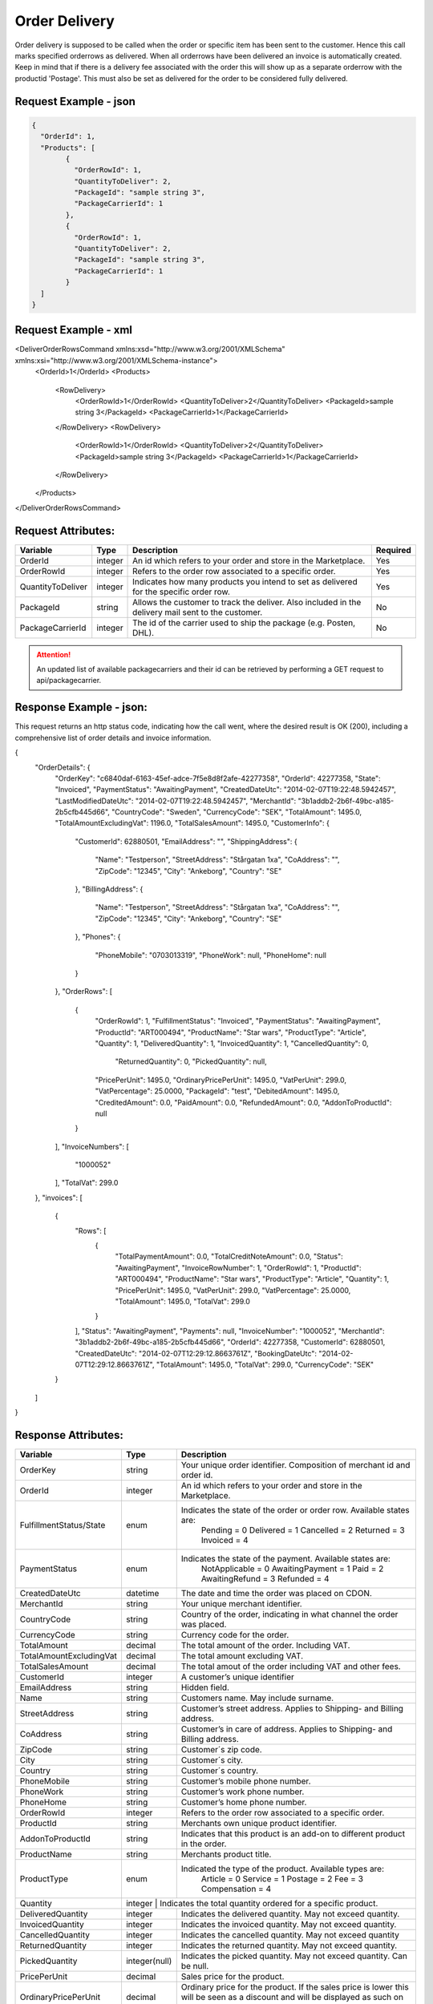 Order Delivery
###############

Order delivery is supposed to be called when the order or specific item has been sent to the customer. Hence this call marks specified orderrows as delivered. When all orderrows have been delivered an invoice is automatically created. Keep in mind that if there is a delivery fee associated with the order this will show up as a separate orderrow with the productid 'Postage'. This must also be set as delivered for the order to be considered fully delivered.


Request Example - json
======================

.. code-block:: json

	{
	  "OrderId": 1,
	  "Products": [
		{
		  "OrderRowId": 1,
		  "QuantityToDeliver": 2,
		  "PackageId": "sample string 3",
		  "PackageCarrierId": 1
		},
		{
		  "OrderRowId": 1,
		  "QuantityToDeliver": 2,
		  "PackageId": "sample string 3",
		  "PackageCarrierId": 1
		}
	  ]
	}
	


Request Example - xml
================

.. code-block:: xml

<DeliverOrderRowsCommand xmlns:xsd="http://www.w3.org/2001/XMLSchema" xmlns:xsi="http://www.w3.org/2001/XMLSchema-instance">
  <OrderId>1</OrderId>
  <Products>
    <RowDelivery>
      <OrderRowId>1</OrderRowId>
      <QuantityToDeliver>2</QuantityToDeliver>
      <PackageId>sample string 3</PackageId>
      <PackageCarrierId>1</PackageCarrierId>
    </RowDelivery>
    <RowDelivery>
      <OrderRowId>1</OrderRowId>
      <QuantityToDeliver>2</QuantityToDeliver>
      <PackageId>sample string 3</PackageId>
      <PackageCarrierId>1</PackageCarrierId>
    </RowDelivery>
  </Products>
</DeliverOrderRowsCommand>


Request Attributes:
===================

.. _table-order-request-attributes:
.. table:: Request attributes

+-----------------------+-------------+----------------------------------------------------------------------------------------------------+------------+
| Variable              | Type        | Description                                                                                        | Required   |
+=======================+=============+====================================================================================================+============+
| OrderId               | integer     | An id which refers to your order and store in the Marketplace.                                     | Yes        |
+-----------------------+-------------+----------------------------------------------------------------------------------------------------+------------+
| OrderRowId            | integer     | Refers to the order row associated to a specific order.                                            | Yes        |
+-----------------------+-------------+----------------------------------------------------------------------------------------------------+------------+
| QuantityToDeliver     | integer     | Indicates how many products you intend to set as delivered for the specific order row.             | Yes        |
+-----------------------+-------------+----------------------------------------------------------------------------------------------------+------------+
| PackageId             | string      | Allows the customer to track the deliver. Also included in the delivery mail sent to the customer. | No         |
+-----------------------+-------------+----------------------------------------------------------------------------------------------------+------------+
| PackageCarrierId      | integer     | The id of the carrier used to ship the package (e.g. Posten, DHL).                                 | No         |
+-----------------------+-------------+----------------------------------------------------------------------------------------------------+------------+

.. ATTENTION::
	An updated list of available packagecarriers and their id can be retrieved by performing a GET request to api/packagecarrier.


Response Example - json:
========================
This request returns an http status code, indicating how the call went, where the desired result is OK (200), including a comprehensive list of order details and invoice information.


.. code-block:: json

{
  "OrderDetails": {
    "OrderKey": "c6840daf-6163-45ef-adce-7f5e8d8f2afe-42277358",
    "OrderId": 42277358,
    "State": "Invoiced",
    "PaymentStatus": "AwaitingPayment",
    "CreatedDateUtc": "2014-02-07T19:22:48.5942457",
    "LastModifiedDateUtc": "2014-02-07T19:22:48.5942457",
    "MerchantId": "3b1addb2-2b6f-49bc-a185-2b5cfb445d66",
    "CountryCode": "Sweden",
    "CurrencyCode": "SEK",
    "TotalAmount": 1495.0,
    "TotalAmountExcludingVat": 1196.0,
    "TotalSalesAmount": 1495.0,
    "CustomerInfo": {
      "CustomerId": 62880501,
      "EmailAddress": "",
      "ShippingAddress": {
        "Name": "Testperson",
        "StreetAddress": "Stårgatan 1xa",
        "CoAddress": "",
        "ZipCode": "12345",
        "City": "Ankeborg",
        "Country": "SE"
      },
      "BillingAddress": {
        "Name": "Testperson",
        "StreetAddress": "Stårgatan 1xa",
        "CoAddress": "",
        "ZipCode": "12345",
        "City": "Ankeborg",
        "Country": "SE"
      },
      "Phones": {
        "PhoneMobile": "0703013319",
        "PhoneWork": null,
        "PhoneHome": null
      }
    },
    "OrderRows": [
      {
        "OrderRowId": 1,
        "FulfillmentStatus": "Invoiced",
        "PaymentStatus": "AwaitingPayment",
        "ProductId": "ART000494",
        "ProductName": "Star wars",
        "ProductType": "Article",
        "Quantity": 1,
        "DeliveredQuantity": 1,
        "InvoicedQuantity": 1,
        "CancelledQuantity": 0,
		"ReturnedQuantity": 0,
		"PickedQuantity": null,
        "PricePerUnit": 1495.0,
        "OrdinaryPricePerUnit": 1495.0,
        "VatPerUnit": 299.0,
        "VatPercentage": 25.0000,
        "PackageId": "test",
        "DebitedAmount": 1495.0,
        "CreditedAmount": 0.0,
        "PaidAmount": 0.0,
        "RefundedAmount": 0.0,
        "AddonToProductId": null
      }
    ],
    "InvoiceNumbers": [
      "1000052"
    ],
    "TotalVat": 299.0
  },
  "invoices": [
    {
      "Rows": [
        {
          "TotalPaymentAmount": 0.0,
          "TotalCreditNoteAmount": 0.0,
          "Status": "AwaitingPayment",
          "InvoiceRowNumber": 1,
          "OrderRowId": 1,
          "ProductId": "ART000494",
          "ProductName": "Star wars",
          "ProductType": "Article",
          "Quantity": 1,
          "PricePerUnit": 1495.0,
          "VatPerUnit": 299.0,
          "VatPercentage": 25.0000,
          "TotalAmount": 1495.0,
          "TotalVat": 299.0
        }
      ],
      "Status": "AwaitingPayment",
      "Payments": null,
      "InvoiceNumber": "1000052",
      "MerchantId": "3b1addb2-2b6f-49bc-a185-2b5cfb445d66",
      "OrderId": 42277358,
      "CustomerId": 62880501,
      "CreatedDateUtc": "2014-02-07T12:29:12.8663761Z",
      "BookingDateUtc": "2014-02-07T12:29:12.8663761Z",
      "TotalAmount": 1495.0,
      "TotalVat": 299.0,
      "CurrencyCode": "SEK"
    }
  ]
}
	


Response Attributes:
==============

.. _table-order-response-attributes:
.. table:: Order Response attributes

+------------------------------+-------------+-----------------------------------------------------------------------------------------------------+
| Variable                     | Type        | Description                                                                                         |
+==============================+=============+=====================================================================================================+
| OrderKey                     | string      | Your unique order identifier. Composition of merchant id and order id.                              |
+------------------------------+-------------+-----------------------------------------------------------------------------------------------------+
| OrderId                      | integer     | An id which refers to your order and store in the Marketplace.                                      |
+------------------------------+-------------+-----------------------------------------------------------------------------------------------------+
| FulfillmentStatus/State      | enum        | Indicates the state of the order or order row. Available states are:                                |
|                              |             |    Pending = 0                                                                                      |
|                              |             |    Delivered = 1                                                                                    |
|                              |             |    Cancelled = 2                                                                                    |
|                              |             |    Returned = 3                                                                                     |
|                              |             |    Invoiced = 4                                                                                     |
+------------------------------+-------------+-----------------------------------------------------------------------------------------------------+
| PaymentStatus                | enum        | Indicates the state of the payment. Available states are:                                           |
|                              |             |    NotApplicable = 0                                                                                |
|                              |             |    AwaitingPayment = 1                                                                              |
|                              |             |    Paid = 2                                                                                         |
|                              |             |    AwaitingRefund = 3                                                                               |
|                              |             |    Refunded = 4                                                                                     |
+------------------------------+-------------+-----------------------------------------------------------------------------------------------------+
| CreatedDateUtc               | datetime    | The date and time the order was placed on CDON.                                                     |
+------------------------------+-------------+-----------------------------------------------------------------------------------------------------+
| MerchantId                   | string      | Your unique merchant identifier.                                                                    |
+------------------------------+-------------+-----------------------------------------------------------------------------------------------------+
| CountryCode                  | string      | Country of the order, indicating in what channel the order was placed.                              |
+------------------------------+-------------+-----------------------------------------------------------------------------------------------------+
| CurrencyCode                 | string      | Currency code for the order.                                                                        |
+------------------------------+-------------+-----------------------------------------------------------------------------------------------------+
| TotalAmount                  | decimal     | The total amount of the order. Including VAT.                                                       |
+------------------------------+-------------+-----------------------------------------------------------------------------------------------------+
| TotalAmountExcludingVat      | decimal     | The total amount excluding VAT.                                                                     |
+------------------------------+-------------+-----------------------------------------------------------------------------------------------------+
| TotalSalesAmount             | decimal     | The total amout of the order including VAT and other fees.                                          |
+------------------------------+-------------+-----------------------------------------------------------------------------------------------------+
| CustomerId                   | integer     | A customer’s unique identifier                                                                      |
+------------------------------+-------------+-----------------------------------------------------------------------------------------------------+
| EmailAddress                 | string      | Hidden field.                                                                                       |
+------------------------------+-------------+-----------------------------------------------------------------------------------------------------+
| Name                         | string      | Customers name. May include surname.                                                                |
+------------------------------+-------------+-----------------------------------------------------------------------------------------------------+
| StreetAddress                | string      | Customer’s street address. Applies to Shipping- and Billing address.                                |
+------------------------------+-------------+-----------------------------------------------------------------------------------------------------+
| CoAddress                    | string      | Customer’s in care of address. Applies to Shipping- and Billing address.                            |
+------------------------------+-------------+-----------------------------------------------------------------------------------------------------+
| ZipCode                      | string      | Customer´s zip code.                                                                                |
+------------------------------+-------------+-----------------------------------------------------------------------------------------------------+
| City                         | string      | Customer´s city.                                                                                    |
+------------------------------+-------------+-----------------------------------------------------------------------------------------------------+
| Country                      | string      | Customer´s country.                                                                                 |
+------------------------------+-------------+-----------------------------------------------------------------------------------------------------+
| PhoneMobile                  | string      | Customer’s mobile phone number.                                                                     |
+------------------------------+-------------+-----------------------------------------------------------------------------------------------------+
| PhoneWork                    | string      | Customer’s work phone number.                                                                       |
+------------------------------+-------------+-----------------------------------------------------------------------------------------------------+
| PhoneHome                    | string      | Customer’s home phone number.                                                                       |
+------------------------------+-------------+-----------------------------------------------------------------------------------------------------+
| OrderRowId                   | integer     | Refers to the order row associated to a specific order.                                             |
+------------------------------+-------------+-----------------------------------------------------------------------------------------------------+
| ProductId                    | string      | Merchants own unique product identifier.                                                            |
+------------------------------+-------------+-----------------------------------------------------------------------------------------------------+
| AddonToProductId             | string      | Indicates that this product is an add-on to different product in the order.                         |
+------------------------------+-------------+-----------------------------------------------------------------------------------------------------+
| ProductName                  | string      | Merchants product title.                                                                            |
+------------------------------+-------------+-----------------------------------------------------------------------------------------------------+
| ProductType                  | enum        | Indicated the type of the product. Available types are:                                             |
|                              |             |    Article = 0                                                                                      |
|                              |             |    Service = 1                                                                                      |
|                              |             |    Postage = 2                                                                                      |
|                              |             |    Fee = 3                                                                                          |
|                              |             |    Compensation = 4                                                                                 |
+------------------------------+-------------+-----------------------------------------------------------------------------------------------------+
| Quantity                     | integer      | Indicates the total quantity ordered for a specific product.                                       |
+------------------------------+--------------+----------------------------------------------------------------------------------------------------+
| DeliveredQuantity            | integer      | Indicates the delivered quantity. May not exceed quantity.                                         |
+------------------------------+--------------+----------------------------------------------------------------------------------------------------+
| InvoicedQuantity             | integer      | Indicates the invoiced quantity. May not exceed quantity.                                          |
+------------------------------+--------------+----------------------------------------------------------------------------------------------------+
| CancelledQuantity            | integer      | Indicates the cancelled quantity. May not exceed quantity                                          |
+------------------------------+--------------+----------------------------------------------------------------------------------------------------+
| ReturnedQuantity             | integer      | Indicates the returned quantity. May not exceed quantity.                                          |
+------------------------------+--------------+----------------------------------------------------------------------------------------------------+
| PickedQuantity               | integer(null)| Indicates the picked quantity. May not exceed quantity. Can be null.                               |
+------------------------------+--------------+----------------------------------------------------------------------------------------------------+
| PricePerUnit                 | decimal      | Sales price for the product.                                                                       |
+------------------------------+--------------+----------------------------------------------------------------------------------------------------+
| OrdinaryPricePerUnit         | decimal      | Ordinary price for the product. If the sales price is lower this will be seen as a discount and    |
|                              |              | will be displayed as such on CDON.                                                                 |
+------------------------------+--------------+----------------------------------------------------------------------------------------------------+
| VatPerUnit                   | decimal      | VAT for the product.                                                                               |
+------------------------------+--------------+----------------------------------------------------------------------------------------------------+
| VatPercentage                | string       | VAT as percentage for the product.                                                                 |
+------------------------------+--------------+----------------------------------------------------------------------------------------------------+
| PackageId                    | string       | Allows the customer to track the deliver. Also included in the delivery mail sent to the customer. |
+------------------------------+--------------+----------------------------------------------------------------------------------------------------+
| DebitedAmount                | decimal      | The amount the customer needs to pay associated to an invoice.                                     |
+------------------------------+--------------+----------------------------------------------------------------------------------------------------+
| CreditedAmount               | decimal      | The amount that gets refunded to the customer associated to an invoice.                            |
+------------------------------+--------------+----------------------------------------------------------------------------------------------------+
| PaidAmount                   | decimal      | The amount that has already been paid.                                                             |
+------------------------------+--------------+----------------------------------------------------------------------------------------------------+
| RefundedAmount               | decimal      | The refunded amount in case of return.                                                             |
+------------------------------+--------------+----------------------------------------------------------------------------------------------------+
| InvoiceNumber                | string       | The invoice number associated with the order and delivery.                                         |
+------------------------------+--------------+----------------------------------------------------------------------------------------------------+
| TotalVat                     | decimal      | The total order VAT.                                                                               |
+------------------------------+--------------+----------------------------------------------------------------------------------------------------+
| TotalPaymentAmount           | decimal      | The total amount the customer needs to pay.                                                        |
+------------------------------+--------------+----------------------------------------------------------------------------------------------------+
| TotalCreditNoteAmount        | decimal      | The total amount that needs to be refunded to the customer.                                        |
+------------------------------+--------------+----------------------------------------------------------------------------------------------------+
| InvoiceRowNumber             | string       | Refers to the invoice number associated to a specific order.                                       |
+------------------------------+--------------+----------------------------------------------------------------------------------------------------+
| BookingDateUtc               | datetime     | Invoice booking date. The date the debt is booked.                                                 |
+------------------------------+--------------+----------------------------------------------------------------------------------------------------+


